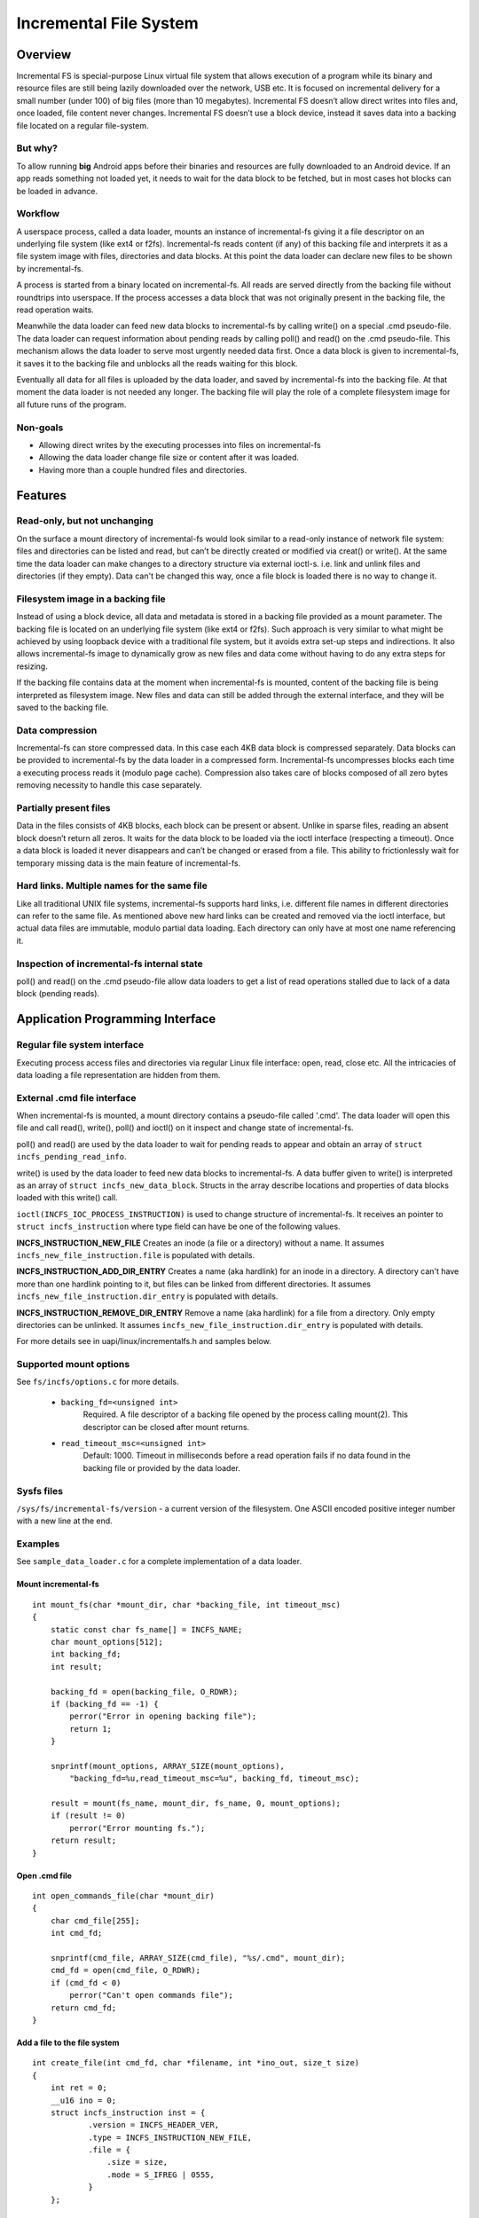 .. SPDX-License-Identifier: GPL-2.0

=======================
Incremental File System
=======================

Overview
========
Incremental FS is special-purpose Linux virtual file system that allows
execution of a program while its binary and resource files are still being
lazily downloaded over the network, USB etc. It is focused on incremental
delivery for a small number (under 100) of big files (more than 10 megabytes).
Incremental FS doesn’t allow direct writes into files and, once loaded, file
content never changes. Incremental FS doesn’t use a block device, instead it
saves data into a backing file located on a regular file-system.

But why?
--------
To allow running **big** Android apps before their binaries and resources are
fully downloaded to an Android device. If an app reads something not loaded yet,
it needs to wait for the data block to be fetched, but in most cases hot blocks
can be loaded in advance.

Workflow
--------
A userspace process, called a data loader, mounts an instance of incremental-fs
giving it a file descriptor on an underlying file system (like ext4 or f2fs).
Incremental-fs reads content (if any) of this backing file and interprets it as
a file system image with files, directories and data blocks. At this point
the data loader can declare new files to be shown by incremental-fs.

A process is started from a binary located on incremental-fs.
All reads are served directly from the backing file
without roundtrips into userspace. If the process accesses a data block that was
not originally present in the backing file, the read operation waits.

Meanwhile the data loader can feed new data blocks to incremental-fs by calling
write() on a special .cmd pseudo-file. The data loader can request information
about pending reads by calling poll() and read() on the .cmd pseudo-file.
This mechanism allows the data loader to serve most urgently needed data first.
Once a data block is given to incremental-fs, it saves it to the backing file
and unblocks all the reads waiting for this block.

Eventually all data for all files is uploaded by the data loader, and saved by
incremental-fs into the backing file. At that moment the data loader is not
needed any longer. The backing file will play the role of a complete
filesystem image for all future runs of the program.

Non-goals
---------
* Allowing direct writes by the executing processes into files on incremental-fs
* Allowing the data loader change file size or content after it was loaded.
* Having more than a couple hundred files and directories.


Features
========

Read-only, but not unchanging
-----------------------------
On the surface a mount directory of incremental-fs would look similar to
a read-only instance of network file system: files and directories can be
listed and read, but can’t be directly created or modified via creat() or
write(). At the same time the data loader can make changes to a directory
structure via external ioctl-s. i.e. link and unlink files and directories
(if they empty). Data can't be changed this way, once a file block is loaded
there is no way to change it.

Filesystem image in a backing file
----------------------------------
Instead of using a block device, all data and metadata is stored in a
backing file provided as a mount parameter. The backing file is located on
an underlying file system (like ext4 or f2fs). Such approach is very similar
to what might be achieved by using loopback device with a traditional file
system, but it avoids extra set-up steps and indirections. It also allows
incremental-fs image to dynamically grow as new files and data come without
having to do any extra steps for resizing.

If the backing file contains data at the moment when incremental-fs is mounted,
content of the backing file is being interpreted as filesystem image.
New files and data can still be added through the external interface,
and they will be saved to the backing file.

Data compression
----------------
Incremental-fs can store compressed data. In this case each 4KB data block is
compressed separately. Data blocks can be provided to incremental-fs by
the data loader in a compressed form. Incremental-fs uncompresses blocks
each time a executing process reads it (modulo page cache). Compression also
takes care of blocks composed of all zero bytes removing necessity to handle
this case separately.

Partially present files
-----------------------
Data in the files consists of 4KB blocks, each block can be present or absent.
Unlike in sparse files, reading an absent block doesn’t return all zeros.
It waits for the data block to be loaded via the ioctl interface
(respecting a timeout). Once a data block is loaded it never disappears
and can’t be changed or erased from a file. This ability to frictionlessly
wait for temporary missing data is the main feature of incremental-fs.

Hard links. Multiple names for the same file
--------------------------------------------
Like all traditional UNIX file systems, incremental-fs supports hard links,
i.e. different file names in different directories can refer to the same file.
As mentioned above new hard links can be created and removed via
the ioctl interface, but actual data files are immutable, modulo partial
data loading. Each directory can only have at most one name referencing it.

Inspection of incremental-fs internal state
-------------------------------------------
poll() and read() on the .cmd pseudo-file allow data loaders to get a list of
read operations stalled due to lack of a data block (pending reads).


Application Programming Interface
=================================

Regular file system interface
-----------------------------
Executing process access files and directories via regular Linux file interface:
open, read, close etc. All the intricacies of data loading a file representation
are hidden from them.

External .cmd file interface
----------------------------
When incremental-fs is mounted, a mount directory contains a pseudo-file
called '.cmd'. The data loader will open this file and call read(), write(),
poll() and ioctl() on it inspect and change state of incremental-fs.

poll() and read() are used by the data loader to wait for pending reads to
appear and obtain an array of ``struct incfs_pending_read_info``.

write() is used by the data loader to feed new data blocks to incremental-fs.
A data buffer given to write() is interpreted as an array of
``struct incfs_new_data_block``. Structs in the array describe locations and
properties of data blocks loaded with this write() call.

``ioctl(INCFS_IOC_PROCESS_INSTRUCTION)`` is used to change structure of
incremental-fs. It receives an pointer to ``struct incfs_instruction``
where type field can have be one of the following values.

**INCFS_INSTRUCTION_NEW_FILE**
Creates an inode (a file or a directory) without a name.
It assumes ``incfs_new_file_instruction.file`` is populated with details.

**INCFS_INSTRUCTION_ADD_DIR_ENTRY**
Creates a name (aka hardlink) for an inode in a directory.
A directory can't have more than one hardlink pointing to it, but files can be
linked from different directories.
It assumes ``incfs_new_file_instruction.dir_entry`` is populated with details.

**INCFS_INSTRUCTION_REMOVE_DIR_ENTRY**
Remove a name (aka hardlink) for a file from a directory.
Only empty directories can be unlinked.
It assumes ``incfs_new_file_instruction.dir_entry`` is populated with details.

For more details see in uapi/linux/incrementalfs.h and samples below.

Supported mount options
-----------------------
See ``fs/incfs/options.c`` for more details.

    * ``backing_fd=<unsigned int>``
        Required. A file descriptor of a backing file opened by the process
        calling mount(2). This descriptor can be closed after mount returns.

    * ``read_timeout_msc=<unsigned int>``
        Default: 1000. Timeout in milliseconds before a read operation fails
        if no data found in the backing file or provided by the data loader.

Sysfs files
-----------
``/sys/fs/incremental-fs/version`` - a current version of the filesystem.
One ASCII encoded positive integer number with a new line at the end.


Examples
--------
See ``sample_data_loader.c`` for a complete implementation of a data loader.

Mount incremental-fs
~~~~~~~~~~~~~~~~~~~~

::

    int mount_fs(char *mount_dir, char *backing_file, int timeout_msc)
    {
        static const char fs_name[] = INCFS_NAME;
        char mount_options[512];
        int backing_fd;
        int result;

        backing_fd = open(backing_file, O_RDWR);
        if (backing_fd == -1) {
            perror("Error in opening backing file");
            return 1;
        }

        snprintf(mount_options, ARRAY_SIZE(mount_options),
            "backing_fd=%u,read_timeout_msc=%u", backing_fd, timeout_msc);

        result = mount(fs_name, mount_dir, fs_name, 0, mount_options);
        if (result != 0)
            perror("Error mounting fs.");
        return result;
    }

Open .cmd file
~~~~~~~~~~~~~~

::

    int open_commands_file(char *mount_dir)
    {
        char cmd_file[255];
        int cmd_fd;

        snprintf(cmd_file, ARRAY_SIZE(cmd_file), "%s/.cmd", mount_dir);
        cmd_fd = open(cmd_file, O_RDWR);
        if (cmd_fd < 0)
            perror("Can't open commands file");
        return cmd_fd;
    }

Add a file to the file system
~~~~~~~~~~~~~~~~~~~~~~~~~~~~~

::

    int create_file(int cmd_fd, char *filename, int *ino_out, size_t size)
    {
        int ret = 0;
        __u16 ino = 0;
        struct incfs_instruction inst = {
                .version = INCFS_HEADER_VER,
                .type = INCFS_INSTRUCTION_NEW_FILE,
                .file = {
                    .size = size,
                    .mode = S_IFREG | 0555,
                }
        };

        ret = ioctl(cmd_fd, INCFS_IOC_PROCESS_INSTRUCTION, &inst);
        if (ret)
            return -errno;

        ino = inst.file.ino_out;
        inst = (struct incfs_instruction){
                .version = INCFS_HEADER_VER,
                .type = INCFS_INSTRUCTION_ADD_DIR_ENTRY,
                .dir_entry = {
                    .dir_ino = INCFS_ROOT_INODE,
                    .child_ino = ino,
                    .name = ptr_to_u64(filename),
                    .name_len = strlen(filename)
                }
            };
        ret = ioctl(cmd_fd, INCFS_IOC_PROCESS_INSTRUCTION, &inst);
        if (ret)
            return -errno;
        *ino_out = ino;
        return 0;
    }

Load data into a file
~~~~~~~~~~~~~~~~~~~~~

::

    int cmd_fd = open_commands_file(path_to_mount_dir);
    char *data = get_some_data();
    struct incfs_new_data_block block;
    int err;

    block.file_ino = file_ino;
    block.block_index = 0;
    block.compression = COMPRESSION_NONE;
    block.data = (__u64)data;
    block.data_len = INCFS_DATA_FILE_BLOCK_SIZE;

    err = write(cmd_fd, &block, sizeof(block));


Get an array of pending reads
~~~~~~~~~~~~~~~~~~~~~~~~~~~~~

::

    int poll_res = 0;
    struct incfs_pending_read_info reads[10];
    int cmd_fd = open_commands_file(path_to_mount_dir);
    struct pollfd pollfd = {
        .fd = cmd_fd,
        .events = POLLIN
    };

    poll_res = poll(&pollfd, 1, timeout);
    if (poll_res > 0 && (pollfd.revents | POLLIN)) {
        ssize_t read_res = read(cmd_fd, reads, sizeof(reads));
        if (read_res > 0)
            printf("Waiting reads %ld\n", read_res / sizeof(reads[0]));
    }



Ondisk format
=============

General principles
------------------
* The backbone of the incremental-fs ondisk format is an append only linked
  list of metadata blocks. Each metadata block contains an offset of the next
  one. These blocks describe files and directories on the
  file system. They also represent actions of adding and removing file names
  (hard links).
  Every time incremental-fs instance is mounted, it reads through this list
  to recreate filesystem's state in memory. An offset of the first record in the
  metadata list is stored in the superblock at the beginning of the backing
  file.

* Most of the backing file is taken by data areas and blockmaps.
  Since data blocks can be compressed and have different sizes,
  single per-file data area can't be pre-allocated. That's why blockmaps are
  needed in order to find a location and size of each data block in
  the backing file. Each time a file is created, a corresponding block map is
  allocated to store future offsets of data blocks.

  Whenever a data block is given by data loader to incremental-fs:
    - A data area with the given block is appended to the end of
      the backing file.
    - A record in the blockmap for the given block index is updated to reflect
      its location, size, and compression algorithm.

Important format details
------------------------
Ondisk structures are defined in the ``format.h`` file. They are all packed
and use little-endian order.
A backing file must start with ``incfs_super_block`` with ``s_magic`` field
equal to 0x5346434e49 "INCFS".

Metadata records:

* ``incfs_inode`` - metadata record to declare a file or a directory.
                    ``incfs_inode.i_mode`` determents if it is a file
                    or a directory.
* ``incfs_blockmap_entry`` - metadata record that specifies size and location
                            of a blockmap area for a given file. This area
                            contains an array of ``incfs_blockmap_entry``-s.
* ``incfs_dir_action`` - metadata record that specifies changes made to a
                    to a directory structure, e.g. add or remove a hardlink.
* ``incfs_md_header`` - header of a metadata record. It's always a part
                    of other structures and served purpose of metadata
                    bookkeeping.

Other ondisk structures:

* ``incfs_super_block`` - backing file header
* ``incfs_blockmap_entry`` - a record in a blockmap area that describes size
                        and location of a data block.
* Data blocks dont have any particular structure, they are written to the backing
  file in a raw form as they come from a data loader.


Backing file layout
-------------------
::

              +-------------------------------------------+
              |            incfs_super_block              |]---+
              +-------------------------------------------+    |
              |                 metadata                  |<---+
              |                incfs_inode                |]---+
              +-------------------------------------------+    |
                        .........................              |
              +-------------------------------------------+    |   metadata
     +------->|               blockmap area               |    |  list links
     |        |          [incfs_blockmap_entry]           |    |
     |        |          [incfs_blockmap_entry]           |    |
     |        |          [incfs_blockmap_entry]           |    |
     |    +--[|          [incfs_blockmap_entry]           |    |
     |    |   |          [incfs_blockmap_entry]           |    |
     |    |   |          [incfs_blockmap_entry]           |    |
     |    |   +-------------------------------------------+    |
     |    |             .........................              |
     |    |   +-------------------------------------------+    |
     |    |   |                 metadata                  |<---+
     +----|--[|               incfs_blockmap              |]---+
          |   +-------------------------------------------+    |
          |             .........................              |
          |   +-------------------------------------------+    |
          +-->|                 data block                |    |
              +-------------------------------------------+    |
                        .........................              |
              +-------------------------------------------+    |
              |                 metadata                  |<---+
              |             incfs_dir_action              |
              +-------------------------------------------+

Unreferenced files and absence of garbage collection
----------------------------------------------------
Described file format can produce files that don't have any names for them in
any directories. Incremental-fs takes no steps to prevent such situations or
reclaim space occupied by such files in the backing file. If garbage collection
is needed it has to be implemented as a separate userspace tool.


Design alternatives
===================

Why isn't incremental-fs implemented via FUSE?
----------------------------------------------
TLDR: FUSE-based filesystems add 20-80% of performance overhead for target
scenarios, and increase power use on mobile beyond acceptable limit
for widespread deployment. A custom kernel filesystem is the way to overcome
these limitations.

From the theoretical side of things, FUSE filesystem adds some overhead to
each filesystem operation that’s not handled by OS page cache:

    * When an IO request arrives to FUSE driver (D), it puts it into a queue
      that runs on a separate kernel thread
    * Then another separate user-mode handler process (H) has to run,
      potentially after a context switch, to read the request from the queue.
      Reading the request adds a kernel-user mode transition to the handling.
    * (H) sends the IO request to kernel to handle it on some underlying storage
      filesystem. This adds a user-kernel and kernel-user mode transition
      pair to the handling.
    * (H) then responds to the FUSE request via a write(2) call.
      Writing the response is another user-kernel mode transition.
    * (D) needs to read the response from (H) when its kernel thread runs
      and forward it to the user

Together, the scenario adds 2 extra user-kernel-user mode transition pairs,
and potentially has up to 3 additional context switches for the FUSE kernel
thread and the user-mode handler to start running for each IO request on the
filesystem.
This overhead can vary from unnoticeable to unmanageable, depending on the
target scenario. But it will always burn extra power via CPU staying longer
in non-idle state, handling context switches and mode transitions.
One important goal for the new filesystem is to be able to handle each page
read separately on demand, because we don't want to wait and download more data
than absolutely necessary. Thus readahead would need to be disabled completely.
This increases the number of separate IO requests and the FUSE related overhead
by almost 32x (128KB readahead limit vs 4KB individual block operations)

For more info see a 2017 USENIX research paper:
To FUSE or Not to FUSE: Performance of User-Space File Systems
Bharath Kumar Reddy Vangoor, Stony Brook University;
Vasily Tarasov, IBM Research-Almaden;
Erez Zadok, Stony Brook University
https://www.usenix.org/system/files/conference/fast17/fas...
